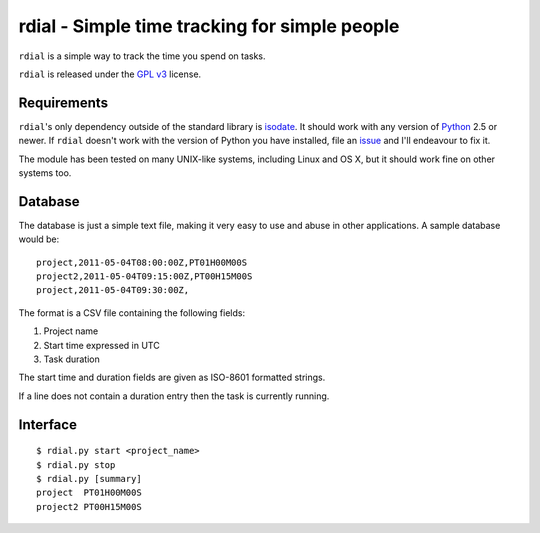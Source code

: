 rdial - Simple time tracking for simple people
==============================================

``rdial`` is a simple way to track the time you spend on tasks.

``rdial`` is released under the `GPL v3`_ license.

Requirements
------------

``rdial``'s only dependency outside of the standard library is isodate_.  It
should work with any version of Python_ 2.5 or newer.  If ``rdial`` doesn't work
with the version of Python you have installed, file an issue_ and I'll endeavour
to fix it.

The module has been tested on many UNIX-like systems, including Linux and OS X,
but it should work fine on other systems too.

Database
--------

The database is just a simple text file, making it very easy to use and abuse in
other applications.  A sample database would be::

    project,2011-05-04T08:00:00Z,PT01H00M00S
    project2,2011-05-04T09:15:00Z,PT00H15M00S
    project,2011-05-04T09:30:00Z,

The format is a CSV file containing the following fields:

#. Project name
#. Start time expressed in UTC
#. Task duration

The start time and duration fields are given as ISO-8601 formatted strings.

If a line does not contain a duration entry then the task is currently running.

Interface
---------

::

    $ rdial.py start <project_name>
    $ rdial.py stop
    $ rdial.py [summary]
    project  PT01H00M00S
    project2 PT00H15M00S

.. _GPL v3: http://www.gnu.org/licenses/
.. _isodate: http://pypi.python.org/pypi/isodate/
.. _Python: http://www.python.org/
.. _issue: https://github.com/JNRowe/rdial/issues
